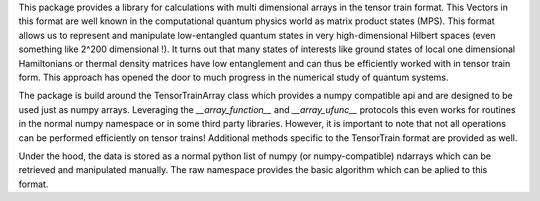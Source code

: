 This package provides a library for calculations with multi dimensional arrays
in the tensor train format. This Vectors in this format are well known in the
computational quantum physics world as matrix product states (MPS). This format
allows us to represent and manipulate low-entangled quantum states in very
high-dimensional Hilbert spaces (even something like 2^200 dimensional !). It
turns out that many states of interests like ground states of local one
dimensional Hamiltonians or thermal density matrices have low entanglement and
can thus be efficiently worked with in tensor train form. This approach has
opened the door to much progress in the numerical study of quantum systems.

The package is build around the TensorTrainArray class which provides a numpy
compatible api and are designed to be used just as numpy arrays. Leveraging the
`__array_function__` and `__array_ufunc__` protocols this even works for
routines in the normal numpy namespace or in some third party libraries.
However, it is important to note that not all operations can be performed
efficiently on tensor trains! Additional methods specific to the TensorTrain
format are provided as well.

Under the hood, the data is stored as a normal python list of numpy (or
numpy-compatible) ndarrays which can be retrieved and manipulated manually. The
raw namespace provides the basic algorithm which can be aplied to this format.
